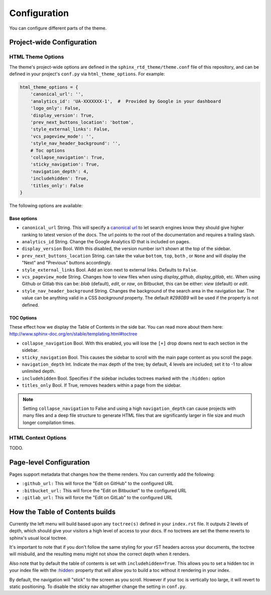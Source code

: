 
*************
Configuration
*************

You can configure different parts of the theme.

Project-wide Configuration
==========================

HTML Theme Options
------------------

The theme's project-wide options are defined in the ``sphinx_rtd_theme/theme.conf``
file of this repository, and can be defined in your project's ``conf.py`` via
``html_theme_options``. For example:

.. code:: python

    html_theme_options = {
        'canonical_url': '',
        'analytics_id': 'UA-XXXXXXX-1',  #  Provided by Google in your dashboard
        'logo_only': False,
        'display_version': True,
        'prev_next_buttons_location': 'bottom',
        'style_external_links': False,
        'vcs_pageview_mode': '',
        'style_nav_header_background': '',
        # Toc options
        'collapse_navigation': True,
        'sticky_navigation': True,
        'navigation_depth': 4,
        'includehidden': True,
        'titles_only': False
    }

The following options are available:

Base options
~~~~~~~~~~~~

* ``canonical_url`` String. This will specify a `canonical url <https://en.wikipedia.org/wiki/Canonical_link_element>`__
  to let search engines know they should give higher ranking to latest version of the docs.
  The url points to the root of the documentation and requires a trailing slash.
* ``analytics_id`` String. Change the Google Analytics ID that is included on pages.
* ``display_version`` Bool. With this disabled, the version number isn't shown at the top of the sidebar.
* ``prev_next_buttons_location`` String. can take the value ``bottom``, ``top``, ``both`` , or ``None``
  and will display the "Next" and "Previous" buttons accordingly.
* ``style_external_links`` Bool. Add an icon next to external links. Defaults to ``False``.
* ``vcs_pageview_mode`` String. Changes how to view files when using `display_github`, `display_gitlab`, etc.
  When using Github or Gitlab this can be: `blob` (default), `edit`, or `raw`,
  on Bitbucket, this can be either: `view` (default) or `edit`.
* ``style_nav_header_background`` String. Changes the background of the search area in the navigation bar. The value
  can be anything valid in a CSS `background` property. The default `#2980B9` will be used if the property is not
  defined.

TOC Options
~~~~~~~~~~~

These effect how we display the Table of Contents in the side bar. You can read more about them here: http://www.sphinx-doc.org/en/stable/templating.html#toctree

* ``collapse_navigation`` Bool. With this enabled, you will lose the ``[+]`` drop downs next to each section in the sidebar.
* ``sticky_navigation`` Bool. This causes the sidebar to scroll with the main page content as you scroll the page.
* ``navigation_depth`` Int. Indicate the max depth of the tree; by default, 4 levels are included;
  set it to -1 to allow unlimited depth.
* ``includehidden`` Bool. Specifies if the sidebar includes toctrees marked with the ``:hidden:`` option
* ``titles_only`` Bool. If True, removes headers within a page from the sidebar.

.. note::
   
   Setting ``collapse_navigation`` to False and using a high ``navigation_depth``
   can cause projects with many files and a deep file structure to generate HTML files
   that are significantly larger in file size and much longer compilation times.


HTML Context Options
--------------------

TODO.


Page-level Configuration
========================

Pages support metadata that changes how the theme renders.
You can currently add the following:

* ``:github_url:`` This will force the "Edit on GitHub" to the configured URL
* ``:bitbucket_url:`` This will force the "Edit on Bitbucket" to the configured URL
* ``:gitlab_url:`` This will force the "Edit on GitLab" to the configured URL


How the Table of Contents builds
================================

Currently the left menu will build based upon any ``toctree(s)`` defined in your ``index.rst`` file.
It outputs 2 levels of depth, which should give your visitors a high level of access to your
docs. If no toctrees are set the theme reverts to sphinx's usual local toctree.

It's important to note that if you don't follow the same styling for your rST headers across
your documents, the toctree will misbuild, and the resulting menu might not show the correct
depth when it renders.

Also note that by default the table of contents is set with ``includehidden=True``. This allows you
to set a hidden toc in your index file with the `:hidden: <hidden_>`_ property that will allow you
to build a toc without it rendering in your index.

By default, the navigation will "stick" to the screen as you scroll. However if your toc
is vertically too large, it will revert to static positioning. To disable the sticky nav
altogether change the setting in ``conf.py``.

.. _hidden: http://sphinx-doc.org/markup/toctree.html
